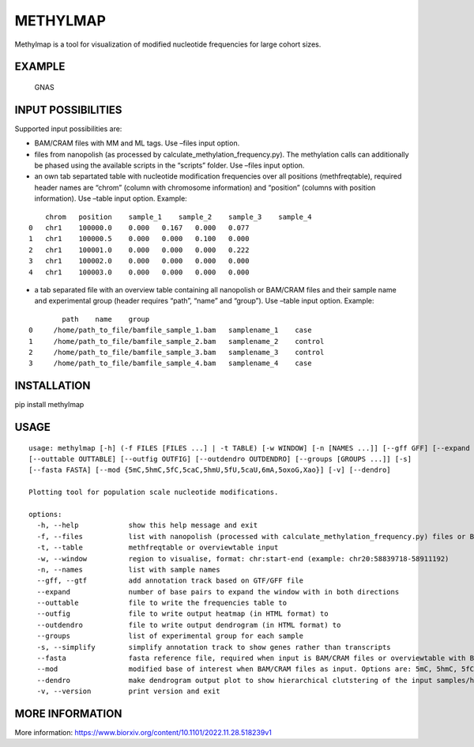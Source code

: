 METHYLMAP
---------

Methylmap is a tool for visualization of modified nucleotide frequencies
for large cohort sizes.

EXAMPLE
~~~~~~~

.. figure:: example/20221207125424.png
   :alt: GNAS

   GNAS

INPUT POSSIBILITIES
~~~~~~~~~~~~~~~~~~~

Supported input possibilities are:

-  BAM/CRAM files with MM and ML tags. Use –files input option.

-  files from nanopolish (as processed by
   calculate_methylation_frequency.py). The methylation calls can
   additionally be phased using the available scripts in the “scripts”
   folder. Use –files input option.

-  an own tab separtated table with nucleotide modification frequencies
   over all positions (methfreqtable), required header names are “chrom”
   (column with chromosome information) and “position” (columns with
   position information). Use –table input option. Example:

::

       chrom   position    sample_1    sample_2    sample_3    sample_4
   0   chr1    100000.0    0.000   0.167   0.000   0.077
   1   chr1    100000.5    0.000   0.000   0.100   0.000
   2   chr1    100001.0    0.000   0.000   0.000   0.222
   3   chr1    100002.0    0.000   0.000   0.000   0.000
   4   chr1    100003.0    0.000   0.000   0.000   0.000

-  a tab separated file with an overview table containing all nanopolish
   or BAM/CRAM files and their sample name and experimental group
   (header requires “path”, “name” and “group”). Use –table input
   option. Example:

::

           path    name    group
   0     /home/path_to_file/bamfile_sample_1.bam   samplename_1    case
   1     /home/path_to_file/bamfile_sample_2.bam   samplename_2    control
   2     /home/path_to_file/bamfile_sample_3.bam   samplename_3    control
   3     /home/path_to_file/bamfile_sample_4.bam   samplename_4    case

INSTALLATION
~~~~~~~~~~~~

pip install methylmap

USAGE
~~~~~

::

   usage: methylmap [-h] (-f FILES [FILES ...] | -t TABLE) [-w WINDOW] [-n [NAMES ...]] [--gff GFF] [--expand EXPAND]
   [--outtable OUTTABLE] [--outfig OUTFIG] [--outdendro OUTDENDRO] [--groups [GROUPS ...]] [-s]
   [--fasta FASTA] [--mod {5mC,5hmC,5fC,5caC,5hmU,5fU,5caU,6mA,5oxoG,Xao}] [-v] [--dendro]

   Plotting tool for population scale nucleotide modifications.

   options:
     -h, --help            show this help message and exit
     -f, --files           list with nanopolish (processed with calculate_methylation_frequency.py) files or BAM/CRAM files
     -t, --table           methfreqtable or overviewtable input
     -w, --window          region to visualise, format: chr:start-end (example: chr20:58839718-58911192)
     -n, --names           list with sample names
     --gff, --gtf          add annotation track based on GTF/GFF file
     --expand              number of base pairs to expand the window with in both directions
     --outtable            file to write the frequencies table to
     --outfig              file to write output heatmap (in HTML format) to
     --outdendro           file to write output dendrogram (in HTML format) to 
     --groups              list of experimental group for each sample
     -s, --simplify        simplify annotation track to show genes rather than transcripts
     --fasta               fasta reference file, required when input is BAM/CRAM files or overviewtable with BAM/CRAM files
     --mod                 modified base of interest when BAM/CRAM files as input. Options are: 5mC, 5hmC, 5fC, 5caC, 5hmU, 5fU, 5caU, 6mA, 5oxoG, Xao, default = 5mC
     --dendro              make dendrogram output plot to show hierarchical clutstering of the input samples/haplotypes
     -v, --version         print version and exit

MORE INFORMATION
~~~~~~~~~~~~~~~~

More information:
https://www.biorxiv.org/content/10.1101/2022.11.28.518239v1
